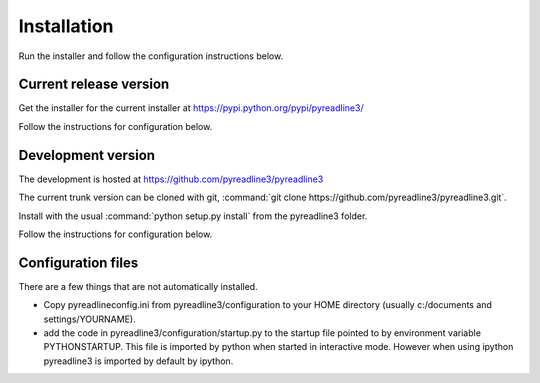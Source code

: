 
Installation
============


Run the installer and follow the configuration instructions below.


Current release version
-----------------------

Get the installer for the current installer at
https://pypi.python.org/pypi/pyreadline3/

Follow the instructions for configuration below.

Development version
-------------------

The development is hosted at https://github.com/pyreadline3/pyreadline3

The current trunk version can be cloned with git, :command:`git clone
https://github.com/pyreadline3/pyreadline3.git`.

Install with the usual :command:`python setup.py install` from the pyreadline3
folder.

Follow the instructions for configuration below.



Configuration files
-------------------

There are a few things that are not automatically installed.

* Copy pyreadlineconfig.ini from pyreadline3/configuration to your HOME
  directory (usually c:/documents and settings/YOURNAME).
  

* add the code in pyreadline3/configuration/startup.py to the startup file
  pointed to by environment variable PYTHONSTARTUP. This file is imported by
  python when started in interactive mode. However when using ipython
  pyreadline3 is imported by default by ipython.
  
